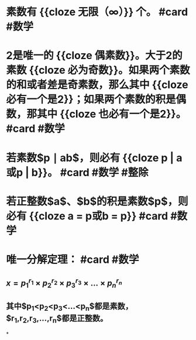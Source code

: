 * 素数有 {{cloze 无限（∞）}} 个。 #card #数学
:PROPERTIES:
:card-last-interval: 11.2
:card-repeats: 3
:card-ease-factor: 2.8
:card-next-schedule: 2022-09-10T17:38:32.090Z
:card-last-reviewed: 2022-08-30T13:38:32.091Z
:card-last-score: 5
:END:
* 2是唯一的 {{cloze 偶素数}}。大于2的素数 {{cloze 必为奇数}}。如果两个素数的和或者差是奇素数，那么其中 {{cloze 必有一个是2}}；如果两个素数的积是偶数，那其中 {{cloze 也必有一个是2}}。 #card #数学
:PROPERTIES:
:card-last-interval: 11.2
:card-repeats: 3
:card-ease-factor: 2.8
:card-next-schedule: 2022-09-10T17:39:20.949Z
:card-last-reviewed: 2022-08-30T13:39:20.949Z
:card-last-score: 5
:END:
* 若素数$p \mid ab$，则必有 {{cloze p | a或p | b}}。 #card #数学 #整除
:PROPERTIES:
:card-last-interval: 4
:card-repeats: 2
:card-ease-factor: 2.8
:card-next-schedule: 2022-09-03T23:02:30.673Z
:card-last-reviewed: 2022-08-30T23:02:30.674Z
:card-last-score: 5
:END:
* 若正整数$a$、$b$的积是素数$p$，则必有 {{cloze a = p或b = p}} #card #数学
:PROPERTIES:
:card-last-interval: 11.2
:card-repeats: 3
:card-ease-factor: 2.8
:card-next-schedule: 2022-09-10T17:38:51.463Z
:card-last-reviewed: 2022-08-30T13:38:51.463Z
:card-last-score: 5
:END:
* 唯一分解定理： #card #数学
:PROPERTIES:
:card-last-interval: 11.2
:card-repeats: 3
:card-ease-factor: 2.8
:card-next-schedule: 2022-09-10T17:39:40.363Z
:card-last-reviewed: 2022-08-30T13:39:40.363Z
:card-last-score: 5
:END:
** $x=p_1^{r_1} \times p_2^{r_2} \times p_3^{r_3} \times ... \times p_n^{r_n}$
** 其中$p_1<p_2<p_3<...<p_n$都是素数，$r_1,r_2,r_3,...,r_n$都是正整数。
*